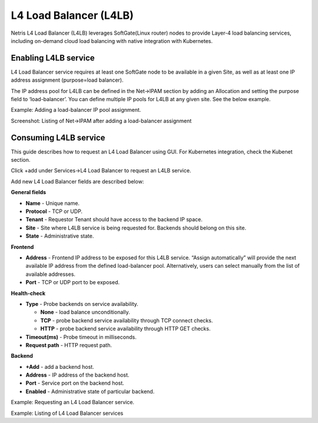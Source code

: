 .. meta::
    :description: Netris Services and Configuration Examples
  
.. _l4lb_def:

#######################
L4 Load Balancer (L4LB)
#######################
Netris L4 Load Balancer (L4LB) leverages SoftGate(Linux router) nodes to provide Layer-4 load balancing services, including on-demand cloud load balancing with native integration with Kubernetes. 

Enabling L4LB service
---------------------
L4 Load Balancer service requires at least one SoftGate node to be available in a given Site, as well as at least one IP address assignment (purpose=load balancer).

The IP address pool for L4LB can be defined in the Net→IPAM section by adding an Allocation and setting the purpose field to ‘load-balancer’. You can define multiple IP pools for L4LB at any given site.  See the below example.

Example: Adding a load-balancer IP pool assignment.

.. image:: images/add-allocation.png
   :align: center
   :class: with-shadow
   :alt: Add an IP Allocation
    
    
Screenshot: Listing of Net→IPAM after adding a load-balancer assignment

.. image:: images/list-subnets.png
   :align: center
   :class: with-shadow
   :alt: List IP Subnets 
    
    
Consuming L4LB service
----------------------
This guide describes how to request an L4 Load Balancer using GUI. For Kubernetes integration, check the Kubenet section.

Click +add under Services→L4 Load Balancer to request an L4LB service.

Add new L4 Load Balancer fields are described below:

**General fields**

* **Name** - Unique name. 
* **Protocol** - TCP or UDP. 
* **Tenant** - Requestor Tenant should have access to the backend IP space.
* **Site** - Site where L4LB service is being requested for. Backends should belong on this site.
* **State** - Administrative state.

**Frontend**

* **Address** - Frontend IP address to be exposed for this L4LB service. “Assign automatically” will provide the next available IP address from the defined load-balancer pool. Alternatively, users can select manually from the list of available addresses.   
* **Port** -  TCP or UDP port to be exposed.

**Health-check**

* **Type** - Probe backends on service availability.

  * **None** - load balance unconditionally.
  * **TCP** - probe backend service availability through TCP connect checks.
  * **HTTP** - probe backend service availability through HTTP GET checks.

* **Timeout(ms)** - Probe timeout in milliseconds. 
* **Request path** - HTTP request path. 

**Backend**

* **+Add** - add a backend host.
* **Address** - IP address of the backend host.
* **Port** - Service port on the backend host.
* **Enabled** - Administrative state of particular backend. 

.. image:: images/request-L4.png
   :align: center
   :class: with-shadow
   :alt: Request an L4 Load Balancer
    
Example: Requesting an L4 Load Balancer service.

.. image:: images/list-l4-load-balancers.png
   :align: center
   :class: with-shadow
   :alt: List L4 Load Balancers

Example: Listing of L4 Load Balancer services